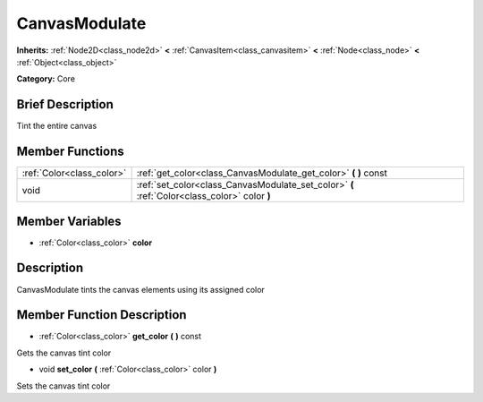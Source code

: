 .. Generated automatically by doc/tools/makerst.py in Godot's source tree.
.. DO NOT EDIT THIS FILE, but the CanvasModulate.xml source instead.
.. The source is found in doc/classes or modules/<name>/doc_classes.

.. _class_CanvasModulate:

CanvasModulate
==============

**Inherits:** :ref:`Node2D<class_node2d>` **<** :ref:`CanvasItem<class_canvasitem>` **<** :ref:`Node<class_node>` **<** :ref:`Object<class_object>`

**Category:** Core

Brief Description
-----------------

Tint the entire canvas

Member Functions
----------------

+----------------------------+------------------------------------------------------------------------------------------------+
| :ref:`Color<class_color>`  | :ref:`get_color<class_CanvasModulate_get_color>`  **(** **)** const                            |
+----------------------------+------------------------------------------------------------------------------------------------+
| void                       | :ref:`set_color<class_CanvasModulate_set_color>`  **(** :ref:`Color<class_color>` color  **)** |
+----------------------------+------------------------------------------------------------------------------------------------+

Member Variables
----------------

- :ref:`Color<class_color>` **color**

Description
-----------

CanvasModulate tints the canvas elements using its assigned color

Member Function Description
---------------------------

.. _class_CanvasModulate_get_color:

- :ref:`Color<class_color>`  **get_color**  **(** **)** const

Gets the canvas tint color

.. _class_CanvasModulate_set_color:

- void  **set_color**  **(** :ref:`Color<class_color>` color  **)**

Sets the canvas tint color


